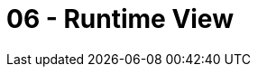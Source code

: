 = 06 - Runtime View

// .Contents
// The runtime view describes concrete behavior and interactions of the system’s building blocks in form of scenarios from the following areas:

// * important use cases or features: how do building blocks execute them?
// * interactions at critical external interfaces: how do building blocks cooperate with users and neighboring systems?
// * operation and administration: launch, start-up, stop
// * error and exception scenarios

// Remark: The main criterion for the choice of possible scenarios (sequences, workflows) is their *architectural relevance*. It is *not* important to describe a large number of scenarios. You should rather document a representative selection.

// .Motivation
// You should understand how (instances of) building blocks of your system perform their job and communicate at runtime. You will mainly capture scenarios in your documentation to communicate your architecture to stakeholders that are less willing or able to read and understand the static models (building block view, deployment view).

// .Form
// There are many notations for describing scenarios, e.g.

// * numbered list of steps (in natural language)
// * activity diagrams or flow charts
// * sequence diagrams
// * BPMN or EPCs (event process chains)
// * state machines
// * ...

// .Further Information
// See https://docs.arc42.org/section-6/[Runtime View] in the arc42 documentation.

// == <Runtime Scenario 1>

// * _<insert runtime diagram or textual description of the scenario>_
// * _<insert description of the notable aspects of the interactions between the
// building block instances depicted in this diagram.>_

// == <Runtime Scenario 2>

// == <Runtime Scenario n>
